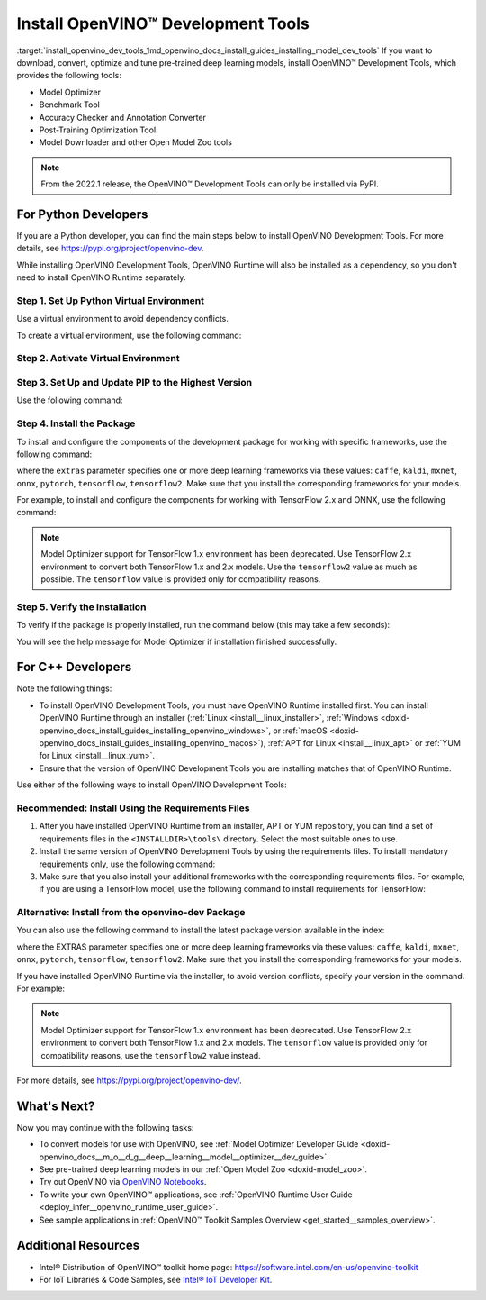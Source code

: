 .. index:: pair: page; Install OpenVINO™ Development Tools
.. _install_openvino_dev_tools:


Install OpenVINO™ Development Tools
=====================================

:target:`install_openvino_dev_tools_1md_openvino_docs_install_guides_installing_model_dev_tools` If you want to download, convert, optimize and tune pre-trained deep learning models, install OpenVINO™ Development Tools, which provides the following tools:

* Model Optimizer

* Benchmark Tool

* Accuracy Checker and Annotation Converter

* Post-Training Optimization Tool

* Model Downloader and other Open Model Zoo tools

.. note:: From the 2022.1 release, the OpenVINO™ Development Tools can only be installed via PyPI.





For Python Developers
~~~~~~~~~~~~~~~~~~~~~

If you are a Python developer, you can find the main steps below to install OpenVINO Development Tools. For more details, see `https://pypi.org/project/openvino-dev <https://pypi.org/project/openvino-dev>`__.

While installing OpenVINO Development Tools, OpenVINO Runtime will also be installed as a dependency, so you don't need to install OpenVINO Runtime separately.

Step 1. Set Up Python Virtual Environment
-----------------------------------------

Use a virtual environment to avoid dependency conflicts.

To create a virtual environment, use the following command:

.. tab:: Linux and macOS

   .. code-block:: sh

      python3 -m venv openvino_env

.. tab:: Windows

   .. code-block:: sh

      python -m venv openvino_env

Step 2. Activate Virtual Environment
------------------------------------

.. tab:: Linux and macOS

   .. code-block:: sh

      source openvino_env/bin/activate

.. tab:: Windows

   .. code-block:: sh

      openvino_env\Scripts\activate

Step 3. Set Up and Update PIP to the Highest Version
----------------------------------------------------

Use the following command:

.. ref-code-block:: cpp

	python -m pip install --upgrade pip

Step 4. Install the Package
---------------------------

To install and configure the components of the development package for working with specific frameworks, use the following command:

.. ref-code-block:: cpp

	pip install openvino-dev[extras]

where the ``extras`` parameter specifies one or more deep learning frameworks via these values: ``caffe``, ``kaldi``, ``mxnet``, ``onnx``, ``pytorch``, ``tensorflow``, ``tensorflow2``. Make sure that you install the corresponding frameworks for your models.

For example, to install and configure the components for working with TensorFlow 2.x and ONNX, use the following command:

.. ref-code-block:: cpp

	pip install openvino-dev[tensorflow2,onnx]

.. note:: Model Optimizer support for TensorFlow 1.x environment has been deprecated. Use TensorFlow 2.x environment to convert both TensorFlow 1.x and 2.x models. Use the ``tensorflow2`` value as much as possible. The ``tensorflow`` value is provided only for compatibility reasons.

Step 5. Verify the Installation
-------------------------------

To verify if the package is properly installed, run the command below (this may take a few seconds):

.. ref-code-block:: cpp

	mo -h

You will see the help message for Model Optimizer if installation finished successfully.

For C++ Developers
~~~~~~~~~~~~~~~~~~

Note the following things:

* To install OpenVINO Development Tools, you must have OpenVINO Runtime installed first. You can install OpenVINO Runtime through an installer (:ref:`Linux <install__linux_installer>`, :ref:`Windows <doxid-openvino_docs_install_guides_installing_openvino_windows>`, or :ref:`macOS <doxid-openvino_docs_install_guides_installing_openvino_macos>`), :ref:`APT for Linux <install__linux_apt>` or :ref:`YUM for Linux <install__linux_yum>`.

* Ensure that the version of OpenVINO Development Tools you are installing matches that of OpenVINO Runtime.

Use either of the following ways to install OpenVINO Development Tools:

Recommended: Install Using the Requirements Files
-------------------------------------------------

#. After you have installed OpenVINO Runtime from an installer, APT or YUM repository, you can find a set of requirements files in the ``<INSTALLDIR>\tools\`` directory. Select the most suitable ones to use.

#. Install the same version of OpenVINO Development Tools by using the requirements files. To install mandatory requirements only, use the following command:
   
   .. ref-code-block:: cpp
   
   	pip install -r <INSTALLDIR>\tools\requirements.txt

#. Make sure that you also install your additional frameworks with the corresponding requirements files. For example, if you are using a TensorFlow model, use the following command to install requirements for TensorFlow:
   
   
   
   .. ref-code-block:: cpp
   
   	pip install -r <INSTALLDIR>\tools\requirements_tensorflow2.txt

Alternative: Install from the openvino-dev Package
--------------------------------------------------

You can also use the following command to install the latest package version available in the index:

.. ref-code-block:: cpp

	pip install openvino-dev[EXTRAS]

where the EXTRAS parameter specifies one or more deep learning frameworks via these values: ``caffe``, ``kaldi``, ``mxnet``, ``onnx``, ``pytorch``, ``tensorflow``, ``tensorflow2``. Make sure that you install the corresponding frameworks for your models.

If you have installed OpenVINO Runtime via the installer, to avoid version conflicts, specify your version in the command. For example:

.. ref-code-block:: cpp

	pip install openvino-dev[tensorflow2,onnx]==2022.1

.. note:: Model Optimizer support for TensorFlow 1.x environment has been deprecated. Use TensorFlow 2.x environment to convert both TensorFlow 1.x and 2.x models. The ``tensorflow`` value is provided only for compatibility reasons, use the ``tensorflow2`` value instead.



For more details, see `https://pypi.org/project/openvino-dev/ <https://pypi.org/project/openvino-dev/>`__.

What's Next?
~~~~~~~~~~~~

Now you may continue with the following tasks:

* To convert models for use with OpenVINO, see :ref:`Model Optimizer Developer Guide <doxid-openvino_docs__m_o__d_g__deep__learning__model__optimizer__dev_guide>`.

* See pre-trained deep learning models in our :ref:`Open Model Zoo <doxid-model_zoo>`.

* Try out OpenVINO via `OpenVINO Notebooks <https://docs.openvino.ai/latest/notebooks/notebooks.html>`__.

* To write your own OpenVINO™ applications, see :ref:`OpenVINO Runtime User Guide <deploy_infer__openvino_runtime_user_guide>`.

* See sample applications in :ref:`OpenVINO™ Toolkit Samples Overview <get_started__samples_overview>`.

Additional Resources
~~~~~~~~~~~~~~~~~~~~

* Intel® Distribution of OpenVINO™ toolkit home page: `https://software.intel.com/en-us/openvino-toolkit <https://software.intel.com/en-us/openvino-toolkit>`__

* For IoT Libraries & Code Samples, see `Intel® IoT Developer Kit <https://github.com/intel-iot-devkit>`__.

